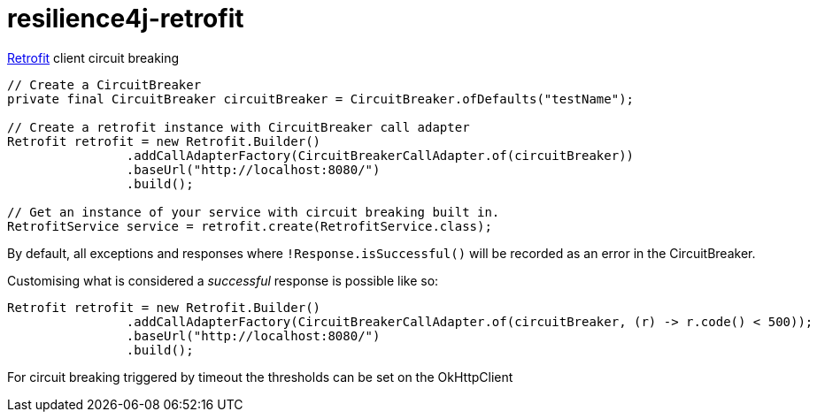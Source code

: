 = resilience4j-retrofit

https://square.github.io/retrofit/[Retrofit] client circuit breaking

[source,java]
----
// Create a CircuitBreaker
private final CircuitBreaker circuitBreaker = CircuitBreaker.ofDefaults("testName");

// Create a retrofit instance with CircuitBreaker call adapter
Retrofit retrofit = new Retrofit.Builder()
                .addCallAdapterFactory(CircuitBreakerCallAdapter.of(circuitBreaker))
                .baseUrl("http://localhost:8080/")
                .build();
                
// Get an instance of your service with circuit breaking built in.
RetrofitService service = retrofit.create(RetrofitService.class);
----

By default, all exceptions and responses where
`!Response.isSuccessful()` will be recorded as an error in the CircuitBreaker.

Customising what is considered a _successful_ response is possible like so:

[source,java]
----
Retrofit retrofit = new Retrofit.Builder()
                .addCallAdapterFactory(CircuitBreakerCallAdapter.of(circuitBreaker, (r) -> r.code() < 500));
                .baseUrl("http://localhost:8080/")
                .build();
----

For circuit breaking triggered by timeout the thresholds can be set on the OkHttpClient

